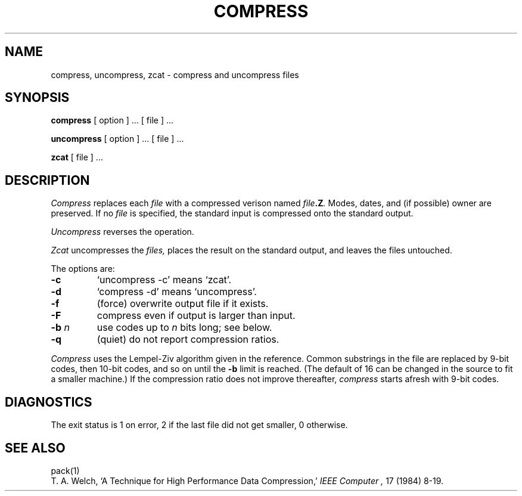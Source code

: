 .TH COMPRESS 1
.SH NAME
compress, uncompress, zcat \- compress and uncompress files
.SH SYNOPSIS
.B compress
[ option ] ...
[ file ] ...
.PP
.B uncompress
[ option ] ... [ file ] ...
.PP
.B zcat
[ file ] ...
.SH DESCRIPTION
.I Compress
replaces each
.I file
with a compressed verison named
.IB file .Z .
Modes, dates, and (if possible) owner are preserved.
If no
.I file
is specified, the standard input is compressed
onto the standard output.
.PP
.I Uncompress
reverses the operation.
.PP
.I Zcat
uncompresses the
.I files,
places the result on the
standard output, and leaves the files untouched.
.PP
The options are:
.TP
.B \-c
`uncompress \-c' means `zcat'.
.TP
.B \-d
`compress \-d' means `uncompress'.
.TP
.B \-f
(force) overwrite output file if it exists.
.TP
.B \-F
compress even if output is larger than input.
.TP
.BI \-b " n"
use codes up to
.I n
bits long; see below.
.TP
.B \-q
(quiet) do not report compression ratios.
.PP
.I Compress
uses the Lempel-Ziv algorithm given in the reference.
Common substrings in the file are replaced by 9-bit codes, then 10-bit codes,
and so on until the
.B \-b
limit is reached.
(The default of 16 can be changed in the source to fit a smaller machine.)
If the compression ratio does not improve
thereafter,
.I compress
starts afresh with 9-bit codes.
.SH DIAGNOSTICS
The exit status is 1 on error, 2 if the last file did not get smaller,
0 otherwise.
.SH "SEE ALSO"
pack(1)
.br
T. A. Welch,
`A Technique for High Performance Data Compression,'
.I "IEEE Computer",
17 (1984) 8-19.
